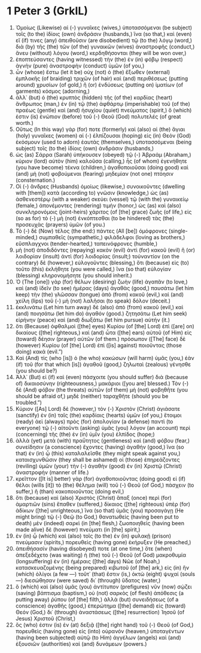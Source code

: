 * 1 Peter 3 (GrkIL)
:PROPERTIES:
:ID: GrkIL/60-1PE03
:END:

1. Ὁμοίως (Likewise) αἱ (-) γυναῖκες (wives,) ὑποτασσόμεναι (be subject) τοῖς (to the) ἰδίοις (own) ἀνδράσιν (husbands,) ἵνα (so that,) καὶ (even) εἴ (if) τινες (any) ἀπειθοῦσιν (are disobedient) τῷ (to the) λόγῳ (word,) διὰ (by) τῆς (the) τῶν (of the) γυναικῶν (wives) ἀναστροφῆς (conduct,) ἄνευ (without) λόγου (word,) κερδηθήσονται (they will be won over,)
2. ἐποπτεύσαντες (having witnessed) τὴν (the) ἐν (in) φόβῳ (respect) ἁγνὴν (pure) ἀναστροφὴν (conduct) ὑμῶν (of you,)
3. ὧν (whose) ἔστω (let it be) οὐχ (not) ὁ (the) ἔξωθεν (external) ἐμπλοκῆς (of braiding) τριχῶν (of hair) καὶ (and) περιθέσεως (putting around) χρυσίων (of gold,) ἢ (or) ἐνδύσεως (putting on) ἱματίων (of garments) κόσμος (adorning,)
4. ἀλλ᾽ (but) ὁ (the) κρυπτὸς (hidden) τῆς (of the) καρδίας (heart) ἄνθρωπος (man,) ἐν (in) τῷ (the) ἀφθάρτῳ (imperishable) τοῦ (of the) πραέως (gentle) καὶ (and) ἡσυχίου (quiet) πνεύματος (spirit,) ὅ (which) ἐστιν (is) ἐνώπιον (before) τοῦ (-) Θεοῦ (God) πολυτελές (of great worth.)
5. Οὕτως (In this way) γάρ (for) ποτε (formerly) καὶ (also) αἱ (the) ἅγιαι (holy) γυναῖκες (women) αἱ (-) ἐλπίζουσαι (hoping) εἰς (in) Θεὸν (God) ἐκόσμουν (used to adorn) ἑαυτάς (themselves,) ὑποτασσόμεναι (being subject) τοῖς (to the) ἰδίοις (own) ἀνδράσιν (husbands,)
6. ὡς (as) Σάρρα (Sarah) ὑπήκουσεν (obeyed) τῷ (-) Ἀβραάμ (Abraham,) κύριον (lord) αὐτὸν (him) καλοῦσα (calling,) ἧς (of whom) ἐγενήθητε (you have become) τέκνα (children,) ἀγαθοποιοῦσαι (doing good) καὶ (and) μὴ (not) φοβούμεναι (fearing) μηδεμίαν (not one) πτόησιν (consternation.)
7. Οἱ (-) ἄνδρες (Husbands) ὁμοίως (likewise,) συνοικοῦντες (dwelling with [them]) κατὰ (according to) γνῶσιν (knowledge,) ὡς (as) ἀσθενεστέρῳ (with a weaker) σκεύει (vessel) τῷ (with the) γυναικείῳ (female,) ἀπονέμοντες (rendering) τιμήν (honor,) ὡς (as) καὶ (also) συνκληρονόμοις (joint-heirs) χάριτος (of [the] grace) ζωῆς (of life,) εἰς (so as for) τὸ (-) μὴ (not) ἐνκόπτεσθαι (to be hindered) τὰς (the) προσευχὰς (prayers) ὑμῶν (of you.)
8. Τὸ (-) δὲ (Now) τέλος (the end:) πάντες (All [be]) ὁμόφρονες (single-minded,) συμπαθεῖς (sympathetic,) φιλάδελφοι (loving as brothers,) εὔσπλαγχνοι (tender-hearted,) ταπεινόφρονες (humble,)
9. μὴ (not) ἀποδιδόντες (repaying) κακὸν (evil) ἀντὶ (for) κακοῦ (evil) ἢ (or) λοιδορίαν (insult) ἀντὶ (for) λοιδορίας (insult;) τοὐναντίον (on the contrary) δὲ (however,) εὐλογοῦντες (blessing,) ὅτι (because) εἰς (to) τοῦτο (this) ἐκλήθητε (you were called,) ἵνα (so that) εὐλογίαν (blessing) κληρονομήσητε (you should inherit.)
10. Ὁ (The [one]) γὰρ (for) θέλων (desiring) ζωὴν (life) ἀγαπᾶν (to love,) καὶ (and) ἰδεῖν (to see) ἡμέρας (days) ἀγαθὰς (good,) παυσάτω (let him keep) τὴν (the) γλῶσσαν (tongue) ἀπὸ (from) κακοῦ (evil,) καὶ (and) χείλη (lips) τοῦ (-) μὴ (not) λαλῆσαι (to speak) δόλον (deceit.)
11. ἐκκλινάτω (Let him turn away) δὲ (also) ἀπὸ (from) κακοῦ (evil,) καὶ (and) ποιησάτω (let him do) ἀγαθόν (good.) ζητησάτω (Let him seek) εἰρήνην (peace) καὶ (and) διωξάτω (let him pursue) αὐτήν (it.)
12. ὅτι (Because) ὀφθαλμοὶ ([the] eyes) Κυρίου (of [the] Lord) ἐπὶ ([are] on) δικαίους ([the] righteous,) καὶ (and) ὦτα ([the] ears) αὐτοῦ (of Him) εἰς (toward) δέησιν (prayer) αὐτῶν (of them.) πρόσωπον ([The] face) δὲ (however) Κυρίου (of [the] Lord) ἐπὶ ([is] against) ποιοῦντας (those doing) κακά (evil.”)
13. Καὶ (And) τίς (who [is]) ὁ (he who) κακώσων (will harm) ὑμᾶς (you,) ἐὰν (if) τοῦ (for that which [is]) ἀγαθοῦ (good,) ζηλωταὶ (zealous) γένησθε (you should be?)
14. Ἀλλ᾽ (But) εἰ (if) καὶ (even) πάσχοιτε (you should suffer) διὰ (because of) δικαιοσύνην (righteousness,) μακάριοι ([you are] blessed.) Τὸν (-) δὲ (And) φόβον (the threats) αὐτῶν (of them) μὴ (not) φοβηθῆτε (you should be afraid of,) μηδὲ (neither) ταραχθῆτε (should you be troubled.”)
15. Κύριον ([As] Lord) δὲ (however,) τὸν (-) Χριστὸν (Christ) ἁγιάσατε (sanctify) ἐν (in) ταῖς (the) καρδίαις (hearts) ὑμῶν (of you,) ἕτοιμοι (ready) ἀεὶ (always) πρὸς (for) ἀπολογίαν (a defense) παντὶ (to everyone) τῷ (-) αἰτοῦντι (asking) ὑμᾶς (you) λόγον (an account) περὶ (concerning) τῆς (the) ἐν (in) ὑμῖν (you) ἐλπίδος (hope;)
16. ἀλλὰ (yet) μετὰ (with) πραΰτητος (gentleness) καὶ (and) φόβου (fear,) συνείδησιν (a conscience) ἔχοντες (having) ἀγαθήν (good,) ἵνα (so that) ἐν (in) ᾧ (this) καταλαλεῖσθε (they might speak against you,) καταισχυνθῶσιν (they shall be ashamed) οἱ (those) ἐπηρεάζοντες (reviling) ὑμῶν (your) τὴν (-) ἀγαθὴν (good) ἐν (in) Χριστῷ (Christ) ἀναστροφήν (manner of life.)
17. κρεῖττον ([It is] better) γὰρ (for) ἀγαθοποιοῦντας (doing good) εἰ (if) θέλοι (wills [it]) τὸ (the) θέλημα (will) τοῦ (-) Θεοῦ (of God,) πάσχειν (to suffer,) ἢ (than) κακοποιοῦντας (doing evil,)
18. ὅτι (because) καὶ (also) Χριστὸς (Christ) ἅπαξ (once) περὶ (for) ἁμαρτιῶν (sins) ἔπαθεν (suffered,) δίκαιος ([the] righteous) ὑπὲρ (for) ἀδίκων ([the] unrighteous,) ἵνα (so that) ὑμᾶς (you) προσαγάγῃ (He might bring) τῷ (-) Θεῷ (to God,) θανατωθεὶς (having been put to death) μὲν (indeed) σαρκὶ (in [the] flesh,) ζωοποιηθεὶς (having been made alive) δὲ (however) πνεύματι (in [the] spirit,)
19. ἐν (in) ᾧ (which) καὶ (also) τοῖς (to the) ἐν (in) φυλακῇ (prison) πνεύμασιν (spirits,) πορευθεὶς (having gone) ἐκήρυξεν (He preached,)
20. ἀπειθήσασίν (having disobeyed) ποτε (at one time,) ὅτε (when) ἀπεξεδέχετο (was waiting) ἡ (the) τοῦ (-) Θεοῦ (of God) μακροθυμία (longsuffering) ἐν (in) ἡμέραις ([the] days) Νῶε (of Noah,) κατασκευαζομένης (being prepared) κιβωτοῦ (of [the] ark,) εἰς (in) ἣν (which) ὀλίγοι (a few —) τοῦτ᾽ (that) ἔστιν (is,) ὀκτὼ (eight) ψυχαί (souls —) διεσώθησαν (were saved) δι᾽ (through) ὕδατος (water,)
21. ὃ (which) καὶ (also) ὑμᾶς (you) ἀντίτυπον (prefigures) νῦν (now) σῴζει (saving) βάπτισμα (baptism,) οὐ (not) σαρκὸς (of flesh) ἀπόθεσις (a putting away) ῥύπου (of [the] filth,) ἀλλὰ (but) συνειδήσεως (of a conscience) ἀγαθῆς (good,) ἐπερώτημα ([the] demand) εἰς (toward) Θεόν (God,) δι᾽ (through) ἀναστάσεως ([the] resurrection) Ἰησοῦ (of Jesus) Χριστοῦ (Christ,)
22. ὅς (who) ἐστιν (is) ἐν (at) δεξιᾷ ([the] right hand) τοῦ (-) Θεοῦ (of God,) πορευθεὶς (having gone) εἰς (into) οὐρανόν (heaven,) ὑποταγέντων (having been subjected) αὐτῷ (to Him) ἀγγέλων (angels) καὶ (and) ἐξουσιῶν (authorities) καὶ (and) δυνάμεων (powers.)
